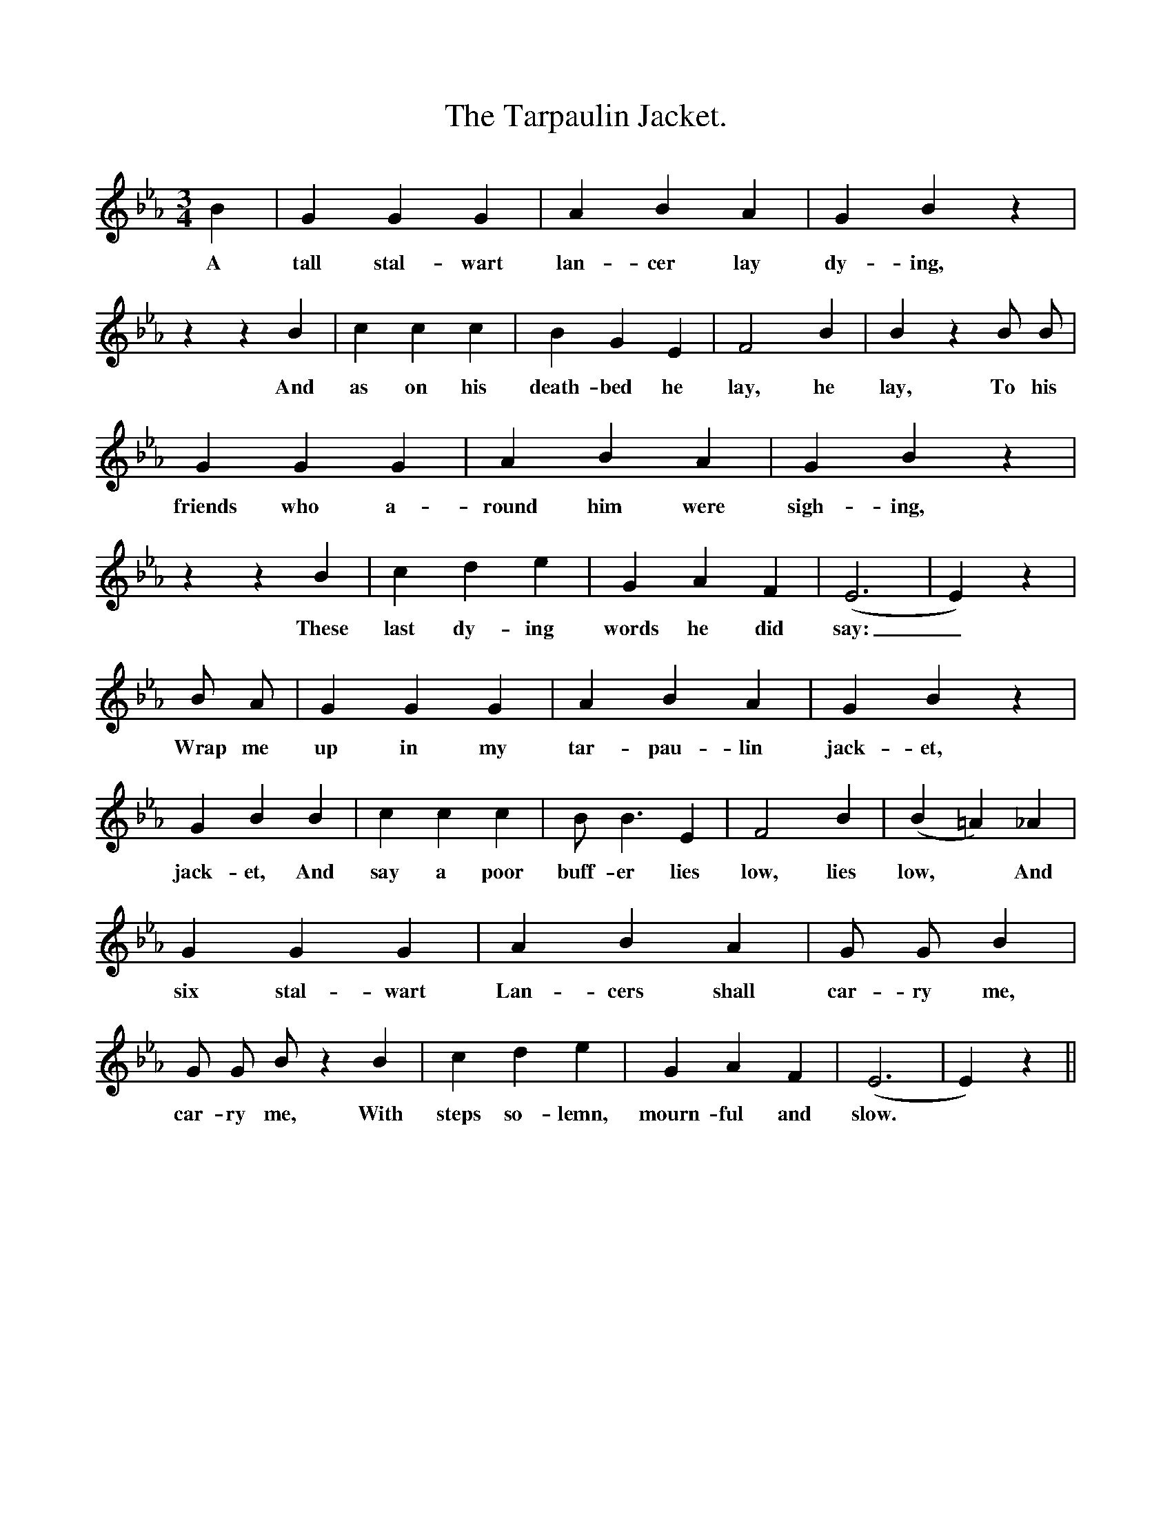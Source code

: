 %%scale 0.85
X:1
T:The Tarpaulin Jacket.
M:3/4
L:1/4
K:Eb
B| G G G|A B A| G B z|z z B|c c c |B G E|F2 B|B z B/ B/|
w:A tall stal-wart lan-cer lay dy-ing, And as on his death-bed he lay, he lay, To his
G G G|A B A|G B z|z z B|c d e|G A F|(E3|E) z| 
w:friends who a-round him were sigh-ing, These last dy-ing words he did say:_________
B1/2 A1/| G G G|A B A|G B z|G B B|c c c|B1/2 B3/2 E|F2 B|(B =A) _A|
w:Wrap me up in my tar-pau-lin jack-et, jack-et, And say a poor buff-er lies low, lies low,* And
G G G|A B A|G/ G/ B|G/ G/ B/ z B|c d e|G A F| (E3|E)z||
w:six stal-wart Lan-cers shall car-ry me, car-ry me, With steps so-lemn, mourn-ful and slow.